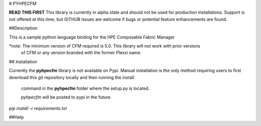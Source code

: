# PYHPECFM

**READ THIS FIRST**
This library is currently in alpha state and should not be used for production installations.
Support is not offered at this time, but GITHUB issues are welcome if bugs or potential feature
enhancements are found.

##Description

This is a sample python language binding for the HPE Composable Fabric Manager

*note: The minimum version of CFM required is 5.0. This library will not work with prior versions
 of CFM or any version branded with the former Plexxi name.

## Installation


Currently the **pyhpecfm** library is not available on Pypi. Manual installation is the only
method requiring users to first download this git repository locally and then running the install
 command in the **pyhpecfm** folder where the setup.py is located.

 *pyhpecfm* will be posted to pypi in the future.

`pip install -r requirements.txt`

##Help


